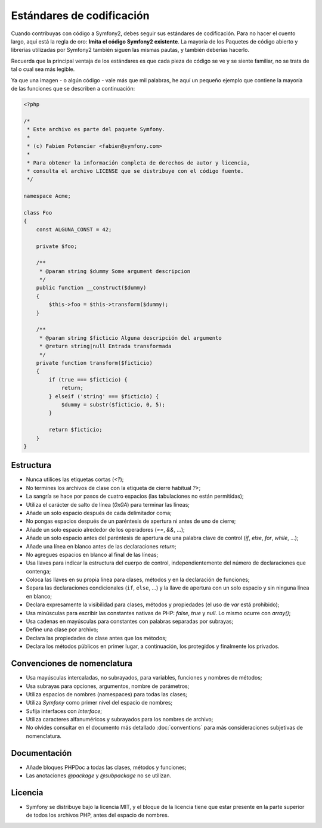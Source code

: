 Estándares de codificación
==========================

Cuando contribuyas con código a Symfony2, debes seguir sus estándares de codificación. Para no hacer el cuento largo, aquí está la regla de oro: **Imita el código Symfony2 existente**. La mayoría de los Paquetes de código abierto y librerías utilizadas por Symfony2 también siguen las mismas pautas, y también deberías hacerlo.

Recuerda que la principal ventaja de los estándares es que cada pieza de código se ve y se siente familiar, no se trata de tal o cual sea más legible.

Ya que una imagen - o algún código - vale más que mil palabras, he aquí un pequeño ejemplo que contiene la mayoría de las funciones que se describen a continuación:

.. code-block:: php

    <?php

    /*
     * Este archivo es parte del paquete Symfony.
     *
     * (c) Fabien Potencier <fabien@symfony.com>
     *
     * Para obtener la información completa de derechos de autor y licencia,
     * consulta el archivo LICENSE que se distribuye con el código fuente.
     */

    namespace Acme;

    class Foo
    {
        const ALGUNA_CONST = 42;

        private $foo;

        /**
         * @param string $dummy Some argument descripcion
         */
        public function __construct($dummy)
        {
            $this->foo = $this->transform($dummy);
        }

        /**
         * @param string $ficticio Alguna descripción del argumento
         * @return string|null Entrada transformada
         */
        private function transform($ficticio)
        {
            if (true === $ficticio) {
                return;
            } elseif ('string' === $ficticio) {
                $dummy = substr($ficticio, 0, 5);
            }

            return $ficticio;
        }
    }

Estructura
----------

* Nunca utilices las etiquetas cortas (`<?`);

* No termines los archivos de clase con la etiqueta de cierre habitual `?>`;

* La sangría se hace por pasos de cuatro espacios (las tabulaciones no están permitidas);

* Utiliza el carácter de salto de línea (`0x0A`) para terminar las líneas;

* Añade un solo espacio después de cada delimitador coma;

* No pongas espacios después de un paréntesis de apertura ni antes de uno de cierre;

* Añade un solo espacio alrededor de los operadores (`==`, `&&`, ...);

* Añade un solo espacio antes del paréntesis de apertura de una palabra clave de control (`if`, `else`, `for`, `while`, ...);

* Añade una línea en blanco antes de las declaraciones `return`;

* No agregues espacios en blanco al final de las líneas;

* Usa llaves para indicar la estructura del cuerpo de control, independientemente del número de declaraciones que contenga;

* Coloca las llaves en su propia línea para clases, métodos y en la declaración de funciones;

* Separa las declaraciones condicionales (``if``, ``else``, ...) y la llave de apertura con un solo espacio y sin ninguna línea en blanco;

* Declara expresamente la visibilidad para clases, métodos y propiedades (el uso de `var` está prohibido);

* Usa minúsculas para escribir las constantes nativas de PHP: `false`, `true` y `null`. Lo mismo ocurre con `array()`;

* Usa cadenas en mayúsculas para constantes con palabras separadas por subrayas;

* Define una clase por archivo;

* Declara las propiedades de clase antes que los métodos;

* Declara los métodos públicos en primer lugar, a continuación, los protegidos y finalmente los privados.

Convenciones de nomenclatura
----------------------------

* Usa mayúsculas intercaladas, no subrayados, para variables, funciones y nombres de métodos;

* Usa subrayas para opciones, argumentos, nombre de parámetros;

* Utiliza espacios de nombres (namespaces) para todas las clases;

* Utiliza `Symfony` como primer nivel del espacio de nombres;

* Sufija interfaces con `Interface`;

* Utiliza caracteres alfanuméricos y subrayados para los nombres de archivo;

* No olvides consultar en el documento más detallado :doc:`conventions` para más consideraciones subjetivas de nomenclatura.

Documentación
-------------

* Añade bloques PHPDoc a todas las clases, métodos y funciones;

* Las anotaciones `@package` y `@subpackage` no se utilizan.

Licencia
--------

* Symfony se distribuye bajo la licencia MIT, y el bloque de la licencia
  tiene que estar presente en la parte superior de todos los archivos PHP,
  antes del espacio de nombres.
